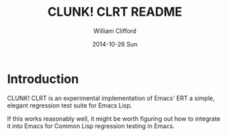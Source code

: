 #+TITLE:     CLUNK! CLRT README
#+AUTHOR:    William Clifford
#+EMAIL:     wobh@yahoo.com
#+DATE:      2014-10-26 Sun
#+DESCRIPTION: README for CLRT
#+KEYWORDS: common-lisp, regression-tests
#+LANGUAGE:  en
#+OPTIONS:   H:6 num:nil toc:nil \n:nil @:t ::t |:t ^:t -:t f:t *:t <:t
#+OPTIONS:   TeX:t LaTeX:t skip:nil d:nil todo:t pri:nil tags:not-in-toc
#+INFOJS_OPT: view:nil toc:nil ltoc:t mouse:underline buttons:0 path:http://orgmode.org/org-info.js
#+EXPORT_SELECT_TAGS: export
#+EXPORT_EXCLUDE_TAGS: noexport
#+LINK_UP:   
#+LINK_HOME: 
#+XSLT:

* Introduction

CLUNK! CLRT is an experimental implementation of Emacs' ERT a simple,
elegant regression test suite for Emacs Lisp.

If this works reasonably well, it might be worth figuring out how to
integrate it into Emacs for Common Lisp regression testing in Emacs.

